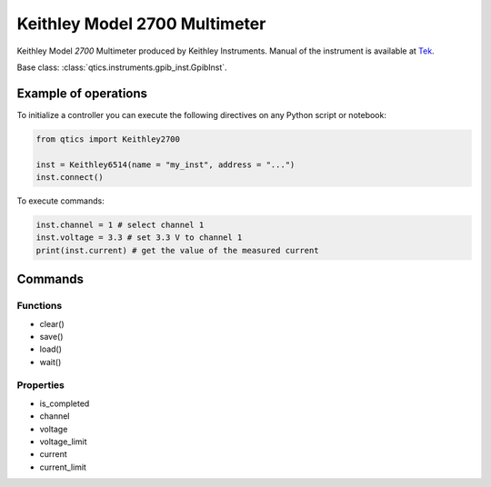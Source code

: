 Keithley Model 2700 Multimeter
==============================

Keithley Model `2700` Multimeter produced by Keithley Instruments.
Manual of the instrument is available at `Tek <https://www.tek.com/en/products/keithley/data-acquisition-daq-systems/2700-multimeter-data-acquisition-switch-system>`_.

Base class: :class:`qtics.instruments.gpib_inst.GpibInst`.

Example of operations
"""""""""""""""""""""

To initialize a controller you can execute the following directives on any Python script or notebook:

.. code-block:: python

  from qtics import Keithley2700

  inst = Keithley6514(name = "my_inst", address = "...")
  inst.connect()


To execute commands:

.. code-block:: python

   inst.channel = 1 # select channel 1
   inst.voltage = 3.3 # set 3.3 V to channel 1
   print(inst.current) # get the value of the measured current

Commands
""""""""

Functions
---------

- clear()
- save()
- load()
- wait()

Properties
----------

- is_completed
- channel
- voltage
- voltage_limit
- current
- current_limit
